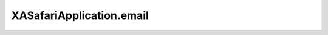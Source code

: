 XASafariApplication.email
=========================

.. automethod:: PyXA.apps.Safari.XASafariApplication.email
